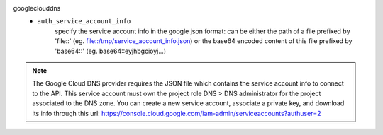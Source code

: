 googleclouddns
    * ``auth_service_account_info`` 
        specify the service account info in the google json format:
        can be either the path of a file prefixed by 'file::' (eg. file::/tmp/service_account_info.json)
        or the base64 encoded content of this file prefixed by 'base64::'
        (eg. base64::eyjhbgcioyj...)


.. note::
   
   The Google Cloud DNS provider requires the JSON file which contains the service account info to connect to the API.
   This service account must own the project role DNS > DNS administrator for the project associated to the DNS zone.
   You can create a new service account, associate a private key, and download its info through this url:
   https://console.cloud.google.com/iam-admin/serviceaccounts?authuser=2

